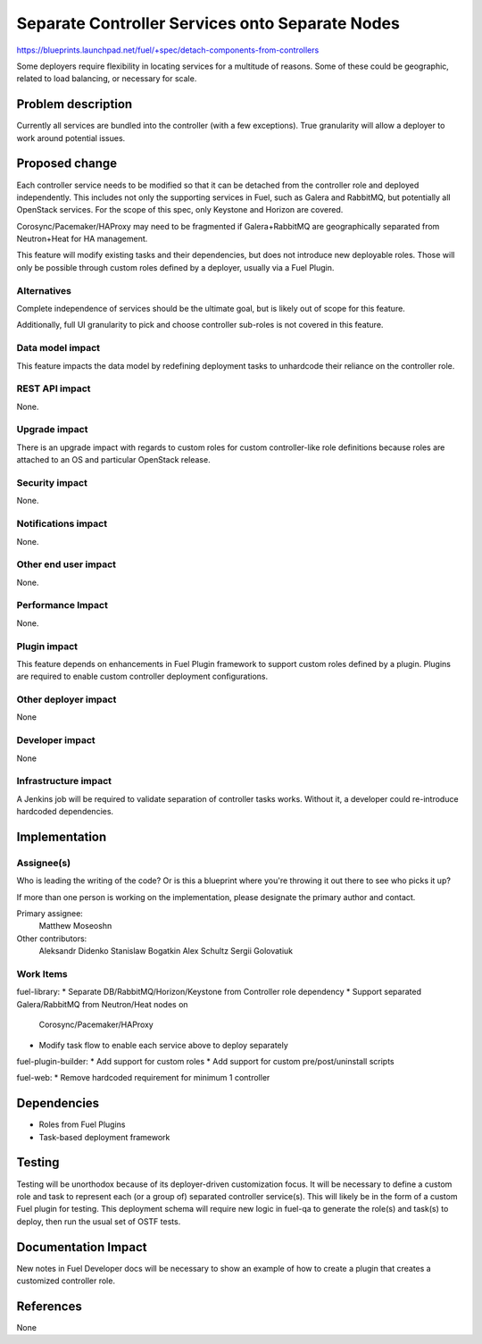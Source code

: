 ..
 This work is licensed under a Creative Commons Attribution 3.0 Unported
 License.

 http://creativecommons.org/licenses/by/3.0/legalcode

================================================
Separate Controller Services onto Separate Nodes
================================================

https://blueprints.launchpad.net/fuel/+spec/detach-components-from-controllers

Some deployers require flexibility in locating services for a multitude of
reasons. Some of these could be geographic, related to load balancing,
or necessary for scale.

Problem description
===================

Currently all services are bundled into the controller (with a few exceptions).
True granularity will allow a deployer to work around potential issues.

Proposed change
===============

Each controller service needs to be modified so that it can be detached from
the controller role and deployed independently. This includes not only the
supporting services in Fuel, such as Galera and RabbitMQ, but potentially
all OpenStack services. For the scope of this spec, only Keystone and Horizon
are covered.

Corosync/Pacemaker/HAProxy may need to be fragmented if Galera+RabbitMQ are
geographically separated from Neutron+Heat for HA management.

This feature will modify existing tasks and their dependencies, but does not
introduce new deployable roles. Those will only be possible through custom
roles defined by a deployer, usually via a Fuel Plugin.

Alternatives
------------

Complete independence of services should be the ultimate goal, but is likely
out of scope for this feature.

Additionally, full UI granularity to pick and choose controller sub-roles is
not covered in this feature.

Data model impact
-----------------

This feature impacts the data model by redefining deployment tasks to
unhardcode their reliance on the controller role.

REST API impact
---------------

None.

Upgrade impact
--------------

There is an upgrade impact with regards to custom roles for custom
controller-like role definitions because roles are attached to an OS and
particular OpenStack release.

Security impact
---------------

None.

Notifications impact
--------------------

None.

Other end user impact
---------------------

None.

Performance Impact
------------------

None.

Plugin impact
-------------

This feature depends on enhancements in Fuel Plugin framework to support
custom roles defined by a plugin. Plugins are required to enable custom
controller deployment configurations.

Other deployer impact
---------------------

None

Developer impact
----------------

None

Infrastructure impact
---------------------

A Jenkins job will be required to validate separation of controller tasks
works. Without it, a developer could re-introduce hardcoded dependencies.

Implementation
==============

Assignee(s)
-----------

Who is leading the writing of the code? Or is this a blueprint where you're
throwing it out there to see who picks it up?

If more than one person is working on the implementation, please designate the
primary author and contact.

Primary assignee:
  Matthew Moseoshn

Other contributors:
  Aleksandr Didenko
  Stanislaw Bogatkin
  Alex Schultz
  Sergii Golovatiuk

Work Items
----------

fuel-library:
* Separate DB/RabbitMQ/Horizon/Keystone from Controller role dependency
* Support separated Galera/RabbitMQ from Neutron/Heat nodes on 
  Corosync/Pacemaker/HAProxy
* Modify task flow to enable each service above to deploy separately

fuel-plugin-builder:
* Add support for custom roles
* Add support for custom pre/post/uninstall scripts

fuel-web:
* Remove hardcoded requirement for minimum 1 controller

Dependencies
============

* Roles from Fuel Plugins
* Task-based deployment framework


Testing
=======

Testing will be unorthodox because of its deployer-driven customization focus.
It will be necessary to define a custom role and task to represent each (or a
group of) separated controller service(s). This will likely be in the form of a
custom Fuel plugin for testing. This deployment schema will require new logic
in fuel-qa to generate the role(s) and task(s) to deploy, then run the usual
set of OSTF tests.

Documentation Impact
====================

New notes in Fuel Developer docs will be necessary to show an example of how to
create a plugin that creates a customized controller role.

References
==========

None
